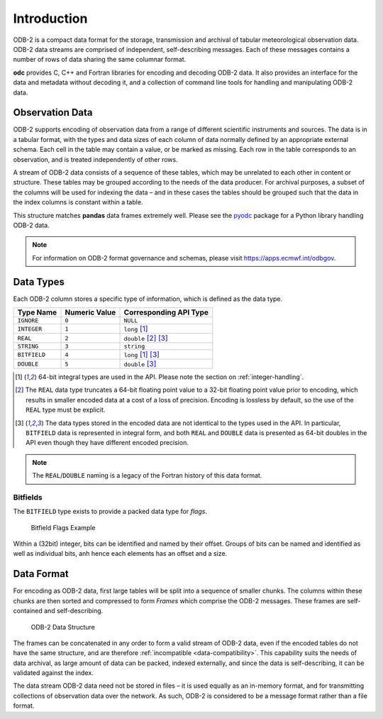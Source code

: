 .. index:: Introduction

Introduction
============

ODB-2 is a compact data format for the storage, transmission and archival of tabular meteorological observation data. ODB-2 data streams are comprised of independent, self-describing messages. Each of these messages contains a number of rows of data sharing the same columnar format.

**odc** provides C, C++ and Fortran libraries for encoding and decoding ODB-2 data. It also provides an interface for the data and metadata without decoding it, and a collection of command line tools for handling and manipulating ODB-2 data.


Observation Data
----------------

ODB-2 supports encoding of observation data from a range of different scientific instruments and sources. The data is in a tabular format, with the types and data sizes of each column of data normally defined by an appropriate external schema. Each cell in the table may contain a value, or be marked as missing. Each row in the table corresponds to an observation, and is treated independently of other rows.

A stream of ODB-2 data consists of a sequence of these tables, which may be unrelated to each other in content or structure. These tables may be grouped according to the needs of the data producer. For archival purposes, a subset of the columns will be used for indexing the data – and in these cases the tables should be grouped such that the data in the index columns is constant within a table.

.. csv-table:: An Example of Tabular Data
   :header-rows: 1
   :width: 100%
   :file: ../_static/example-table.csv

This structure matches **pandas** data frames extremely well. Please see the `pyodc`_ package for a Python library handling ODB-2 data.

.. note::

   For information on ODB-2 format governance and schemas, please visit https://apps.ecmwf.int/odbgov.


Data Types
----------

Each ODB-2 column stores a specific type of information, which is defined as the data type.

=============  ===============  ======================
Type Name      Numeric Value    Corresponding API Type
=============  ===============  ======================
``IGNORE``     ``0``            ``NULL``
``INTEGER``    ``1``            ``long`` [#f1]_
``REAL``       ``2``            ``double`` [#f2]_ [#f3]_
``STRING``     ``3``            ``string``
``BITFIELD``   ``4``            ``long`` [#f1]_ [#f3]_
``DOUBLE``     ``5``            ``double`` [#f3]_
=============  ===============  ======================

.. [#f1] 64-bit integral types are used in the API. Please note the section on :ref:`integer-handling`.

.. [#f2] The ``REAL`` data type truncates a 64-bit floating point value to a 32-bit floating point value prior to encoding, which results in smaller encoded data at a cost of a loss of precision. Encoding is lossless by default, so the use of the ``REAL`` type must be explicit.

.. [#f3] The data types stored in the encoded data are not identical to the types used in the API. In particular, ``BITFIELD`` data is represented in integral form, and both ``REAL`` and ``DOUBLE`` data is presented as 64-bit doubles in the API even though they have different encoded precision.


.. note::

   The ``REAL``/``DOUBLE`` naming is a legacy of the Fortran history of this data format.


Bitfields
^^^^^^^^^

The ``BITFIELD`` type exists to provide a packed data type for *flags*.

.. figure:: /_static/odb-2-bitfield-flags.svg
   :alt: Bitfield Flags Example

   Bitfield Flags Example


Within a (32bit) integer, bits can be identified and named by their offset. Groups of bits can be named and identified as well as individual bits, anh hence each elements has an offset and a size.


Data Format
-----------

For encoding as ODB-2 data, first large tables will be split into a sequence of smaller chunks. The columns within these chunks are then sorted and compressed to form *Frames* which comprise the ODB-2 messages. These frames are self-contained and self-describing.

.. figure:: /_static/odb-2-message-stream.svg
   :alt: ODB-2 Data Structure

   ODB-2 Data Structure



The frames can be concatenated in any order to form a valid stream of ODB-2 data, even if the encoded tables do not have the same structure, and are therefore :ref:`incompatible <data-compatibility>`. This capability suits the needs of data archival, as large amount of data can be packed, indexed externally, and since the data is self-describing, it can be validated against the index.

The data stream ODB-2 data need not be stored in files – it is used equally as an in-memory format, and for transmitting collections of observation data over the network. As such, ODB-2 is considered to be a message format rather than a file format.

.. _`pyodc`: https://pyodc.readthedocs.io
